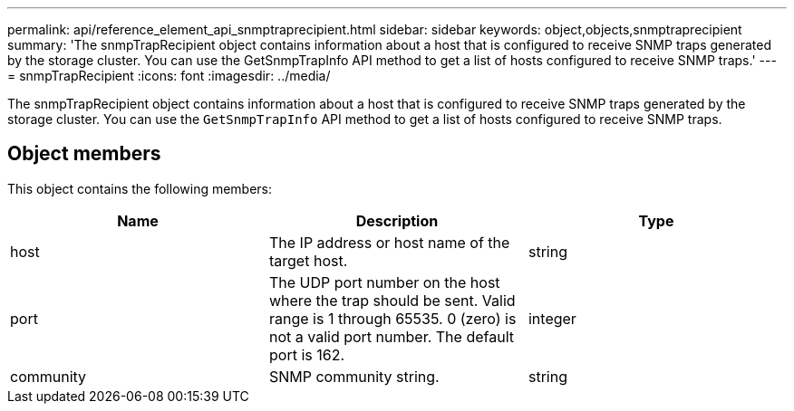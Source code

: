 ---
permalink: api/reference_element_api_snmptraprecipient.html
sidebar: sidebar
keywords: object,objects,snmptraprecipient
summary: 'The snmpTrapRecipient object contains information about a host that is configured to receive SNMP traps generated by the storage cluster. You can use the GetSnmpTrapInfo API method to get a list of hosts configured to receive SNMP traps.'
---
= snmpTrapRecipient
:icons: font
:imagesdir: ../media/

[.lead]
The snmpTrapRecipient object contains information about a host that is configured to receive SNMP traps generated by the storage cluster. You can use the `GetSnmpTrapInfo` API method to get a list of hosts configured to receive SNMP traps.

== Object members

This object contains the following members:

[options="header"]
|===
|Name |Description |Type
a|
host
a|
The IP address or host name of the target host.
a|
string
a|
port
a|
The UDP port number on the host where the trap should be sent. Valid range is 1 through 65535. 0 (zero) is not a valid port number. The default port is 162.
a|
integer
a|
community
a|
SNMP community string.
a|
string
|===
